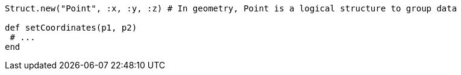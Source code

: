 [source,ruby]
----
Struct.new("Point", :x, :y, :z) # In geometry, Point is a logical structure to group data

def setCoordinates(p1, p2)
 # ...
end
----
